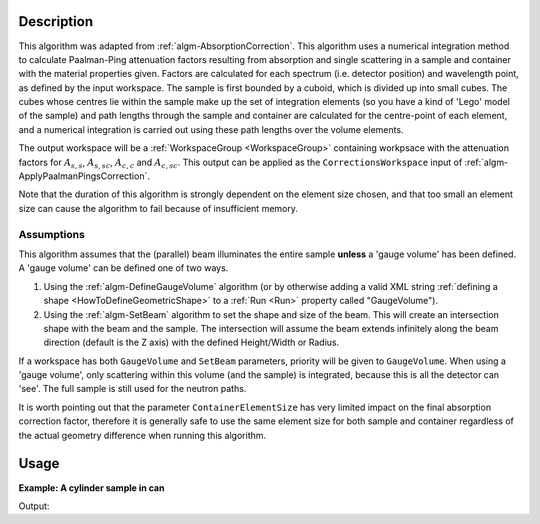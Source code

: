 .. algorithm::

.. summary::

.. relatedalgorithms::

.. properties::

Description
-----------

This algorithm was adapted from :ref:`algm-AbsorptionCorrection`. This
algorithm uses a numerical integration method to calculate
Paalman-Ping attenuation factors resulting from absorption and single
scattering in a sample and container with the material properties
given. Factors are calculated for each spectrum (i.e. detector
position) and wavelength point, as defined by the input workspace. The
sample is first bounded by a cuboid, which is divided up into small
cubes. The cubes whose centres lie within the sample make up the set
of integration elements (so you have a kind of 'Lego' model of the
sample) and path lengths through the sample and container are
calculated for the centre-point of each element, and a numerical
integration is carried out using these path lengths over the volume
elements.

The output workspace will be a :ref:`WorkspaceGroup <WorkspaceGroup>`
containing workpsace with the attenuation factors for :math:`A_{s,s}`,
:math:`A_{s,sc}`, :math:`A_{c,c}` and :math:`A_{c,sc}`. This output
can be applied as the :literal:`CorrectionsWorkspace` input of
:ref:`algm-ApplyPaalmanPingsCorrection`.

Note that the duration of this algorithm is strongly dependent on the
element size chosen, and that too small an element size can cause the
algorithm to fail because of insufficient memory.

Assumptions
###########

This algorithm assumes that the (parallel) beam illuminates the entire
sample **unless** a 'gauge volume' has been defined. A 'gauge volume' can
be defined one of two ways.

1. Using the :ref:`algm-DefineGaugeVolume` algorithm (or by otherwise
   adding a valid XML string :ref:`defining a
   shape <HowToDefineGeometricShape>` to a :ref:`Run <Run>` property called
   "GaugeVolume").

2. Using the :ref:`algm-SetBeam` algorithm to set the shape and size of the
   beam. This will create an intersection shape with the beam and the sample.
   The intersection will assume the beam extends infinitely along the beam direction
   (default is the Z axis) with the defined Height/Width or Radius.

If a workspace has both ``GaugeVolume`` and ``SetBeam`` parameters, priority will be
given to ``GaugeVolume``. When using a 'gauge volume', only scattering within this volume
(and the sample) is integrated, because this is all the detector can
'see'. The full sample is still used for the neutron paths.

It is worth pointing out that the parameter ``ContainerElementSize`` has very
limited impact on the final absorption correction factor, therefore it is generally
safe to use the same element size for both sample and container regardless of
the actual geometry difference when running this algorithm.

Usage
-----

**Example: A cylinder sample in can**

.. testcode:: Example

    ws = CreateWorkspace(DataX=[1.7981, 1.7983], DataY=[0.0]*4, NSpec=4, UnitX="Wavelength", YUnitLabel="Counts")
    EditInstrumentGeometry(ws,
        PrimaryFlightPath=5.0,
        SpectrumIDs=[1, 2, 3, 4],
        L2=[2.0, 2.0, 2.0, 2.0],
        Polar=[10.0, 90.0, 170.0, 90.0],
        Azimuthal=[0.0, 0.0, 0.0, 45.0],
        DetectorIDs=[1, 2, 3, 4],
        InstrumentName="Instrument")
    SetSample(ws,
        Geometry={"Shape": "Cylinder", "Height": 5.68, "Radius": 0.295},
        Material={"ChemicalFormula": "La-(B11)5.94-(B10)0.06", "SampleNumberDensity": 0.1},
        ContainerGeometry={"Shape": 'HollowCylinder', 'Height': 5.68, 'InnerRadius': 0.295, 'OuterRadius': 0.315},
        ContainerMaterial={"ChemicalFormula": "V", "SampleNumberDensity": 0.0721})
    abs = PaalmanPingsAbsorptionCorrection(ws)
    for a in ["ass", "assc", "acc", "acsc"]:
        print("{:4} {:.4f}(θ=10) {:.4f}(θ=90) {:.4f}(θ=170) {:.4f}(θ=90,φ=45)".format(a, *(mtd["abs_"+a].readY(i)[0] for i in range(4))))

Output:

.. testoutput:: Example

    ass  0.1298(θ=10) 0.1708(θ=90) 0.2119(θ=170) 0.1332(θ=90,φ=45)
    assc 0.1253(θ=10) 0.1650(θ=90) 0.2048(θ=170) 0.1280(θ=90,φ=45)
    acc  0.9418(θ=10) 0.9416(θ=90) 0.9422(θ=170) 0.9311(θ=90,φ=45)
    acsc 0.3258(θ=10) 0.4221(θ=90) 0.5782(θ=170) 0.4014(θ=90,φ=45)

.. categories::

.. sourcelink::
